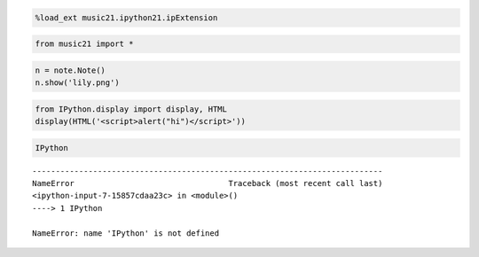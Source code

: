 .. _Untitled0:
.. code:: python

    %load_ext music21.ipython21.ipExtension

.. code:: python

    from music21 import *

.. code:: python

    n = note.Note()
    n.show('lily.png')

.. code:: python

    from IPython.display import display, HTML
    display(HTML('<script>alert("hi")</script>'))

.. code:: python

    IPython

::

    ---------------------------------------------------------------------------
    NameError                                 Traceback (most recent call last)
    <ipython-input-7-15857cdaa23c> in <module>()
    ----> 1 IPython
    
    NameError: name 'IPython' is not defined

.. code:: python

    
